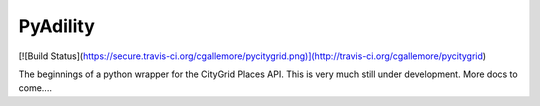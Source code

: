 =========
PyAdility
=========

[![Build Status](https://secure.travis-ci.org/cgallemore/pycitygrid.png)](http://travis-ci.org/cgallemore/pycitygrid)

The beginnings of a python wrapper for the CityGrid Places API.  This is very
much still under development.  More docs to come....